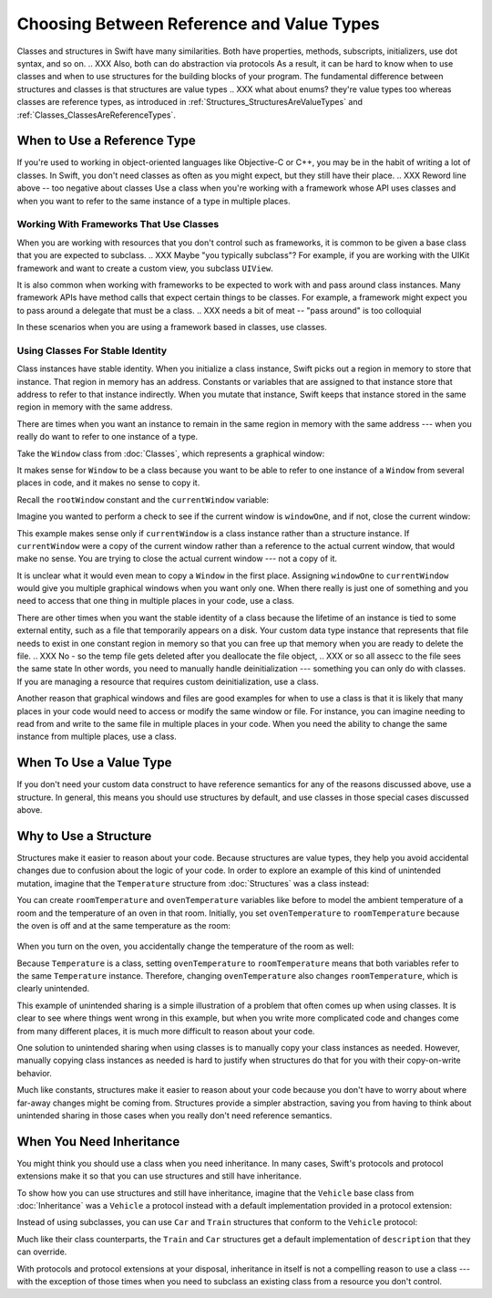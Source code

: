 Choosing Between Reference and Value Types
==========================================

Classes and structures in Swift have many similarities.
Both have properties, methods, subscripts, initializers, use dot syntax,
and so on.
.. XXX Also, both can do abstraction via protocols
As a result,
it can be hard to know when to use classes and when to use structures
for the building blocks of your program.
The fundamental difference between structures and classes
is that structures are value types
.. XXX what about enums? they're value types too
whereas classes are reference types,
as introduced in :ref:`Structures_StructuresAreValueTypes`
and :ref:`Classes_ClassesAreReferenceTypes`.

.. XXX Reword "it can be hard"

.. XXX General question: what happens when I put a class instance inside a struct?
   In particular, call out the fact that this breaks value semantics,
   because copies of the struct all refer to the same classs instance.
   In contrast, composing value semantics preserves value semantics.

.. _ChoosingBetweenClassesAndStructures_WhenToUseAClass:

When to Use a Reference Type
----------------------------

If you're used to working in object-oriented languages
like Objective-C or C++,
you may be in the habit of writing a lot of classes.
In Swift,
you don't need classes as often as you might expect,
but they still have their place.
.. XXX Reword line above -- too negative about classes
Use a class
when you're working with a framework whose API uses classes and
when you want to refer to the same instance of a type in multiple places.

.. _ChoosingBetweenClassesAndStructures_WorkingWithFrameworksThatUseClasses:

Working With Frameworks That Use Classes
~~~~~~~~~~~~~~~~~~~~~~~~~~~~~~~~~~~~~~~~

When you are working with resources that you
don't control such as frameworks,
it is common to be given a base class
that you are expected to subclass.
.. XXX Maybe "you typically subclass"?
For example,
if you are working with the UIKit framework
and want to create a custom view,
you subclass ``UIView``.

It is also common when working with frameworks
to be expected to work with and pass around class instances.
Many framework APIs have method calls
that expect certain things to be classes.
For example,
a framework might expect you to pass around a delegate
that must be a class.
.. XXX needs a bit of meat -- "pass around" is too colloquial

In these scenarios when you are using a framework based in classes,
use classes.

.. _ChoosingBetweenClassesAndStructures_UsingClassesForStableIdentity:

Using Classes For Stable Identity
~~~~~~~~~~~~~~~~~~~~~~~~~~~~~~~~~

Class instances have stable identity.
When you initialize a class instance,
Swift picks out a region in memory to store that instance.
That region in memory has an address.
Constants or variables that are assigned to that instance
store that address to refer to that instance indirectly.
When you mutate that instance,
Swift keeps that instance stored in the same region in memory
with the same address.

.. XXX Talk about one thing at a time.

.. XXX can we have this discussion without talking about raw memory?
   many readers won't know what that is either

There are times when you want an instance
to remain in the same region in memory with the same address ---
when you really do want to refer to one instance of a type.

Take the ``Window`` class from :doc:`Classes`,
which represents a graphical window: 

.. testcode:: choosingbetweenclassesandstructures

    -> class Window {
           var width: Int
           var height: Int
           
           init(width: Int, height: Int) {
               self.width = width
               self.height = height
           }
       }

It makes sense for ``Window`` to be a class
because you want to be able to refer to one instance of a ``Window``
from several places in code,
and it makes no sense to copy it.

.. XXX it's representing a resource

.. XXX fix the wording so it's not about "making sense";
   give a real reason instead

.. XXX being something that he user interacts with
   is a good indication that it should be a reference type
   (a physical object or a simulation of one,
   like a window on the screen)

Recall the ``rootWindow`` constant and the ``currentWindow`` variable:

.. testcode:: choosingbetweenclassesandstructures

    -> let windowOne = Window(width: 500, height: 300)
    << // windowOne : Window = REPL.Window
    -> let windowTwo = Window(width: 400, height: 400)
    << // windowTwo : Window = REPL.Window
    -> var currentWindow = windowOne
    << // currentWindow : Window = REPL.Window

Imagine you wanted to perform a check
to see if the current window is ``windowOne``,
and if not,
close the current window:

.. testcode:: choosingbetweenclassesandstructures

    -> if currentWindow !== windowOne {
           // close currentWindow
       }

This example makes sense only if ``currentWindow``
is a class instance rather than a structure instance.
If ``currentWindow`` were a copy of the current window
rather than a reference to the actual current window,
that would make no sense.
You are trying to close the actual current window ---
not a copy of it.

.. XXX the window object above is representing a resource

It is unclear what it would even mean
to copy a ``Window`` in the first place.
Assigning ``windowOne`` to ``currentWindow``
would give you multiple graphical windows
when you want only one.
When there really is just one of something
and you need to access that one thing
in multiple places in your code,
use a class.

.. XXX polish prose in para above & below for clarity

There are other times
when you want the stable identity of a class because 
the lifetime of an instance is tied to some external entity,
such as a file that temporarily appears on a disk.
Your custom data type instance that represents that file
needs to exist in one constant region in memory
so that you can free up that memory
when you are ready to delete the file.
.. XXX No - so the temp file gets deleted after you deallocate the file object,
.. XXX or so all assecc to the file sees the same state
In other words,
you need to manually handle deinitialization ---
something you can only do with classes.
If you are managing a resource that requires custom deinitialization,
use a class.

Another reason that graphical windows and files
are good examples for when to use a class
is that it is likely that many places in your code
would need to access or modify the same window or file.
For instance,
you can imagine needing to read from and write to the same file
in multiple places in your code.
When you need the ability
to change the same instance from multiple places,
use a class.

.. _ChoosingBetweenClassesAndStructures_WhenToUseAStructure:

When To Use a Value Type
------------------------

.. XXX Re-title to be about value types.

If you don't need your custom data construct
to have reference semantics
for any of the reasons discussed above,
use a structure.
In general,
this means you should use structures by default,
and use classes in those special cases discussed above.

.. _ChoosingBetweenClassesAndStructures_WhyToUseAStructure:

Why to Use a Structure
----------------------

.. XXX the first part of this is all about unintended sharing
   due to using reference semantics when they're the wrong thing

Structures make it easier to reason about your code.
Because structures are value types,
they help you avoid accidental changes
due to confusion about the logic of your code. 
In order to explore an example
of this kind of unintended mutation,
imagine that the ``Temperature`` structure from :doc:`Structures`
was a class instead:

.. testcode:: choosingbetweenclassesandstructureshypothetical

    -> class Temperature {
           var celsius = 0.0
           var fahrenheit: Double {
               return celsius * 9/5 + 32
           }
       }
       
You can create ``roomTemperature`` and ``ovenTemperature`` variables
like before to model the ambient temperature of a room
and the temperature of an oven in that room.
Initially,
you set ``ovenTemperature`` to ``roomTemperature``
because the oven is off and at the same temperature as the room: 

 .. testcode:: choosingbetweenclassesandstructureshypothetical

    -> var roomTemperature = Temperature()
    << // roomTemperature : Temperature = REPL.Temperature
    -> roomTemperature.celsius = 21.0
    -> var ovenTemperature = roomTemperature
    << // ovenTemperature : Temperature = REPL.Temperature

When you turn on the oven,
you accidentally change the temperature of the room as well: 

.. testcode:: choosingbetweenclassesandstructureshypothetical

    -> ovenTemperature.celsius = 180.0
    -> print("ovenTemperature is now \(ovenTemperature.celsius) degrees Celsius")
    <- ovenTemperature is now 180.0 degrees Celsius
    -> print("roomTemperature is also now \(roomTemperature.celsius) degrees Celsius")
    <- roomTemperature is also now 180.0 degrees Celsius

Because ``Temperature`` is a class,
setting ``ovenTemperature`` to ``roomTemperature``
means that both variables refer to the same ``Temperature`` instance.
Therefore, changing ``ovenTemperature``
also changes ``roomTemperature``,
which is clearly unintended. 

This example of unintended sharing
is a simple illustration of a problem that often comes up
when using classes.
It is clear to see where things went wrong in this example,
but when you write more complicated code
and changes come from many different places,
it is much more difficult to reason about your code.

One solution to unintended sharing when using classes
is to manually copy your class instances as needed.
However,
manually copying class instances as needed is hard to justify
when structures do that for you with their copy-on-write behavior.

.. XXX weak argument -- better framed as structs give you (via reference semantics)
   what you were trying to build via defensive copying of class instances

Much like constants,
structures make it easier to reason about your code
because you don't have to worry about
where far-away changes might be coming from.
Structures provide a simpler abstraction,
saving you from having to think about unintended sharing
in those cases when you really don't need reference semantics.

.. _ChoosingBetweenClassesAndStructures_WhenYouNeedInheritance:

When You Need Inheritance
-------------------------

.. XXX is this the right place for this?
   Maybe it should have gone in the Protocols chapter,
   with an xref from the Inheritance chapter
   and from this chapter.

You might think you should use a class when you need inheritance.
In many cases,
Swift's protocols and protocol extensions make it so that
you can use structures and still have inheritance.

To show how you can use structures and still have inheritance,
imagine that the ``Vehicle`` base class from :doc:`Inheritance`
was a ``Vehicle`` a protocol instead
with a default implementation provided in a protocol extension: 

.. testcode:: choosingbetweenclassesandstructureshypothetical

    -> protocol Vehicle {
           var currentSpeed: Double { get set }
           func makeNoise()
       }
    -> extension Vehicle { 
           var description: String { 
               return "traveling at \(currentSpeed) miles per hour"
           }
       }


Instead of using subclasses,
you can use ``Car`` and ``Train`` structures
that conform to the ``Vehicle`` protocol: 

.. testcode:: choosingbetweenclassesandstructureshypothetical

    -> struct Train: Vehicle {
           var currentSpeed = 0.0
           func makeNoise() {
               print("Choo Choo")
           }
       }
    -> struct Car: Vehicle {
           var currentSpeed = 0.0
           var gear = 1
           func makeNoise() {
               print("Vroom Vroom")
           }
           var description: String {
               return "traveling at \(currentSpeed) miles per house in gear \(gear)"
           }
       }

Much like their class counterparts,
the ``Train`` and ``Car`` structures
get a default implementation of ``description``
that they can override.

With protocols and protocol extensions at your disposal,
inheritance in itself is not a compelling reason to use a class --- 
with the exception of those times when you need
to subclass an existing class
from a resource you don't control.
